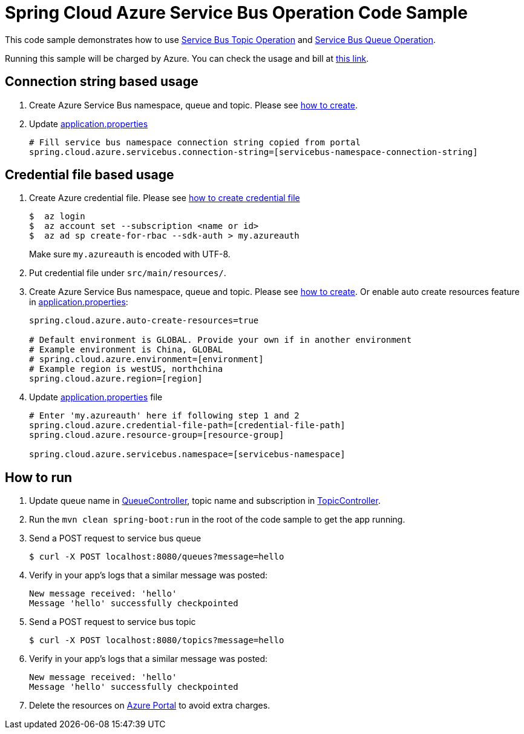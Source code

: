 = Spring Cloud Azure Service Bus Operation Code Sample

This code sample demonstrates how to use
https://github.com/Microsoft/spring-cloud-azure/blob/master/spring-integration-azure/spring-integration-servicebus/src/main/java/com/microsoft/azure/spring/integration/servicebus/topic/ServiceBusTopicOperation.java[Service Bus Topic Operation]
and https://github.com/Microsoft/spring-cloud-azure/blob/master/spring-integration-azure/spring-integration-servicebus/src/main/java/com/microsoft/azure/spring/integration/servicebus/queue/ServiceBusQueueOperation.java[Service Bus Queue Operation].

Running this sample will be charged by Azure. You can check the usage and bill at https://azure.microsoft.com/en-us/account/[this link].

== Connection string based usage

1. Create Azure Service Bus namespace, queue and topic. Please see https://docs.microsoft.com/en-us/azure/service-bus-messaging/service-bus-create-namespace-portal[how to create]. 

2. Update link:src/main/resources/application.properties[application.properties]

+
....
# Fill service bus namespace connection string copied from portal
spring.cloud.azure.servicebus.connection-string=[servicebus-namespace-connection-string]
....

== Credential file based usage

1.  Create Azure credential file. Please see https://github.com/Azure/azure-libraries-for-java/blob/master/AUTH.md[how
to create credential file]
+
....
$  az login
$  az account set --subscription <name or id>
$  az ad sp create-for-rbac --sdk-auth > my.azureauth
....
+
Make sure `my.azureauth` is encoded with UTF-8.

2. Put credential file under `src/main/resources/`.

3. Create Azure Service Bus namespace, queue and topic.
Please see https://docs.microsoft.com/en-us/azure/service-bus-messaging/service-bus-create-namespace-portal[how to create]. Or enable auto create
resources feature in link:src/main/resources/application.properties[application.properties]:
+
....
spring.cloud.azure.auto-create-resources=true

# Default environment is GLOBAL. Provide your own if in another environment
# Example environment is China, GLOBAL
# spring.cloud.azure.environment=[environment]
# Example region is westUS, northchina
spring.cloud.azure.region=[region]
....

4. Update link:src/main/resources/application.properties[application.properties] file
+
....
# Enter 'my.azureauth' here if following step 1 and 2
spring.cloud.azure.credential-file-path=[credential-file-path]
spring.cloud.azure.resource-group=[resource-group]

spring.cloud.azure.servicebus.namespace=[servicebus-namespace]
....

== How to run

5. Update queue name in link:src/main/java/com/example/QueueController.java#L31[QueueController], topic name and
subscription in
link:src/main/java/com/example/TopicController.java#L29[TopicController].

6. Run the `mvn clean spring-boot:run` in the root of the code sample to get the app running.

7. Send a POST request to service bus queue
+
....
$ curl -X POST localhost:8080/queues?message=hello
....

8. Verify in your app's logs that a similar message was posted:
+
....
New message received: 'hello'
Message 'hello' successfully checkpointed
....

9.  Send a POST request to service bus topic
+
....
$ curl -X POST localhost:8080/topics?message=hello
....

10. Verify in your app's logs that a similar message was posted:
+
....
New message received: 'hello'
Message 'hello' successfully checkpointed
....

11. Delete the resources on http://ms.portal.azure.com/[Azure Portal] to avoid extra charges.
